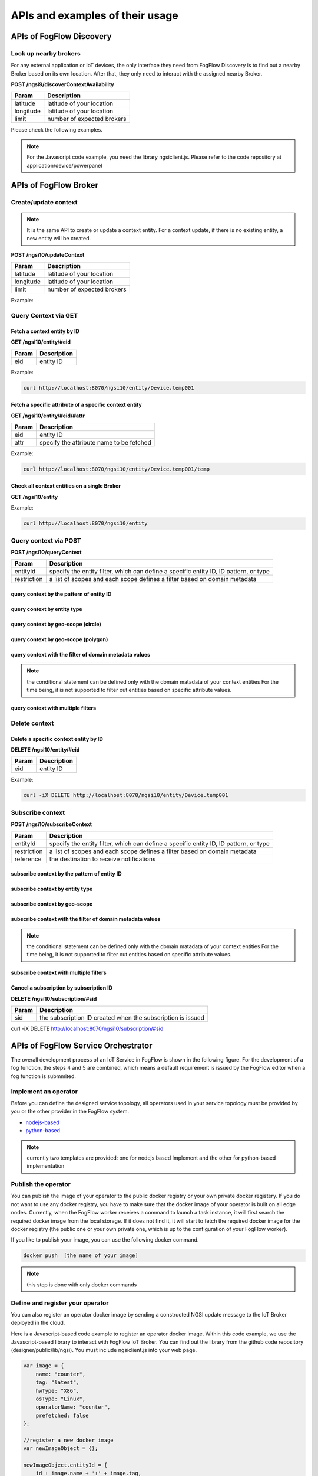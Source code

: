 *****************************************
APIs and examples of their usage 
*****************************************

APIs of FogFlow Discovery
===================================

Look up nearby brokers
-----------------------------------------------

For any external application or IoT devices, the only interface they need from FogFlow Discovery is to find out a nearby 
Broker based on its own location. After that, they only need to interact with the assigned nearby Broker. 

**POST /ngsi9/discoverContextAvailability**

==============   ===============
Param            Description
==============   ===============
latitude         latitude of your location
longitude        latitude of your location
limit            number of expected brokers
==============   ===============


Please check the following examples. 

.. note:: For the Javascript code example, you need the library ngsiclient.js. 
    Please refer to the code repository at application/device/powerpanel

.. tabs::

   .. group-tab:: curl

        .. code-block:: console 

            curl -iX POST \
              'http://localhost:8071/ngsi9/discoverContextAvailability' \
              -H 'Content-Type: application/json' \
              -d '
                {
                   "entities":[
                      {
                         "type":"IoTBroker",
                         "isPattern":true
                      }
                   ],
                   "restriction":{
                      "scopes":[
                         {
                            "type":"nearby",
                            "value":{
                               "latitude":35.692221,
                               "longitude":139.709059,
                               "limit":1
                            }
                         }
                      ]
                   }
                } '            


   .. code-tab:: javascript

        const NGSI = require('./ngsi/ngsiclient.js');
        
        var discoveryURL = "http://localhost:8071/ngsi9";
        var myLocation = {
                "latitude": 35.692221,
                "longitude": 139.709059
            };
        
        // find out the nearby IoT Broker according to my location
        var discovery = new NGSI.NGSI9Client(discoveryURL)
        discovery.findNearbyIoTBroker(myLocation, 1).then( function(brokers) {
            console.log('-------nearbybroker----------');    
            console.log(brokers);    
            console.log('------------end-----------');    
        }).catch(function(error) {
            console.log(error);
        });

  
       

APIs of FogFlow Broker
===============================

.. figure:: https://img.shields.io/swagger/valid/2.0/https/raw.githubusercontent.com/OAI/OpenAPI-Specification/master/examples/v2.0/json/petstore-expanded.json.svg
  :target: https://app.swaggerhub.com/apis/fogflow/broker/1.0.0


Create/update context
-----------------------------------------------

.. note:: It is the same API to create or update a context entity. 
    For a context update, if there is no existing entity, a new entity will be created. 


**POST /ngsi10/updateContext**

==============   ===============
Param            Description
==============   ===============
latitude         latitude of your location
longitude        latitude of your location
limit            number of expected brokers
==============   ===============

Example: 

.. tabs::

   .. group-tab:: curl

        .. code-block:: console 

            curl -iX POST \
              'http://localhost:8070/ngsi10/updateContext' \
              -H 'Content-Type: application/json' \
              -d '
                {
                    "contextElements": [
                        {
                            "entityId": {
                                "id": "Device.temp001",
                                "type": "Temperature",
                                "isPattern": false
                            },
                            "attributes": [
                            {
                              "name": "temp",
                              "type": "integer",
                              "contextValue": 10
                            }
                            ],
                            "domainMetadata": [
                            {
                                "name": "location",
                                "type": "point",
                                "value": {
                                    "latitude": 49.406393,
                                    "longitude": 8.684208
                                }
                            },{
                                "name": "city",
                                "type": "string",
                                "value": "Heidelberg"                             
                            }
                            ]
                        }
                    ],
                    "updateAction": "UPDATE"
                }'          


   .. code-tab:: javascript

        const NGSI = require('./ngsi/ngsiclient.js');
        var brokerURL = "http://localhost:8070/ngsi10"
    
        var ngsi10client = new NGSI.NGSI10Client(brokerURL);
    
        var profile = {
                "type": "PowerPanel",
                "id": "01"};
        
        var ctxObj = {};
        ctxObj.entityId = {
            id: 'Device.' + profile.type + '.' + profile.id,
            type: profile.type,
            isPattern: false
        };
        
        ctxObj.attributes = {};
        
        var degree = Math.floor((Math.random() * 100) + 1);        
        ctxObj.attributes.usage = {
            type: 'integer',
            value: degree
        };   
        ctxObj.attributes.shop = {
            type: 'string',
            value: profile.id
        };       
        ctxObj.attributes.iconURL = {
            type: 'string',
            value: profile.iconURL
        };                   
        
        ctxObj.metadata = {};
        
        ctxObj.metadata.location = {
            type: 'point',
            value: profile.location
        };    
       
        ngsi10client.updateContext(ctxObj).then( function(data) {
            console.log(data);
        }).catch(function(error) {
            console.log('failed to update context');
        }); 


Query Context via GET
-----------------------------------------------


Fetch a context entity by ID
^^^^^^^^^^^^^^^^^^^^^^^^^^^^^^^^^^^^^^^^^^^

**GET /ngsi10/entity/#eid**

==============   ===============
Param            Description
==============   ===============
eid              entity ID
==============   ===============

Example: 

.. code-block:: console 

   curl http://localhost:8070/ngsi10/entity/Device.temp001

Fetch a specific attribute of a specific context entity
^^^^^^^^^^^^^^^^^^^^^^^^^^^^^^^^^^^^^^^^^^^^^^^^^^^^^^^^^^^^^^^^^^^^^^^^^^^^^^^^^^^^^^

**GET /ngsi10/entity/#eid/#attr**

==============   ===============
Param            Description
==============   ===============
eid              entity ID
attr             specify the attribute name to be fetched
==============   ===============

Example: 

.. code-block:: console 

   curl http://localhost:8070/ngsi10/entity/Device.temp001/temp


Check all context entities on a single Broker
^^^^^^^^^^^^^^^^^^^^^^^^^^^^^^^^^^^^^^^^^^^^^^^^^^^^^^^^^^^^^^^^^^^^^^^^^^^^^^^^^^^^^^

**GET /ngsi10/entity**

Example: 

.. code-block:: console 

    curl http://localhost:8070/ngsi10/entity



Query context via POST
-----------------------------------------------

**POST /ngsi10/queryContext**

==============   ===============
Param            Description
==============   ===============
entityId         specify the entity filter, which can define a specific entity ID, ID pattern, or type
restriction      a list of scopes and each scope defines a filter based on domain metadata
==============   ===============

query context by the pattern of entity ID
^^^^^^^^^^^^^^^^^^^^^^^^^^^^^^^^^^^^^^^^^^^^^^^^^^^^^^^^^^^^^^^^^^^^^^^^^^^^^^^^^^^^^^

.. tabs::

   .. group-tab:: curl

        .. code-block:: console 

            curl -X POST 'http://localhost:8070/ngsi10/queryContext' \
              -H 'Content-Type: application/json' \
              -d '{"entities":[{"id":"Device.*","isPattern":true}]}'          

   .. code-tab:: javascript

        const NGSI = require('./ngsi/ngsiclient.js');
        var brokerURL = "http://localhost:8070/ngsi10"    
        var ngsi10client = new NGSI.NGSI10Client(brokerURL);
        
        var queryReq = {}
        queryReq.entities = [{id:'Device.*', isPattern: true}];           
        
        ngsi10client.queryContext(queryReq).then( function(deviceList) {
            console.log(deviceList);
        }).catch(function(error) {
            console.log(error);
            console.log('failed to query context');
        });          


query context by entity type
^^^^^^^^^^^^^^^^^^^^^^^^^^^^^^^^^^^^^^^^^^^^^^^^^^^^^^^^^^^^^^^^^^^^^^^^^^^^^^^^^^^^^^

.. tabs::

   .. group-tab:: curl

        .. code-block:: console 

            curl -X POST 'http://localhost:8070/ngsi10/queryContext' \
              -H 'Content-Type: application/json' \
              -d '{"entities":[{"type":"Temperature","isPattern":true}]}'          

   .. code-tab:: javascript

        const NGSI = require('./ngsi/ngsiclient.js');
        var brokerURL = "http://localhost:8070/ngsi10"    
        var ngsi10client = new NGSI.NGSI10Client(brokerURL);
        
        var queryReq = {}
        queryReq.entities = [{type:'Temperature', isPattern: true}];           
        
        ngsi10client.queryContext(queryReq).then( function(deviceList) {
            console.log(deviceList);
        }).catch(function(error) {
            console.log(error);
            console.log('failed to query context');
        });          


query context by geo-scope (circle)
^^^^^^^^^^^^^^^^^^^^^^^^^^^^^^^^^^^^^^^^^^^^^^^^^^^^^^^^^^^^^^^^^^^^^^^^^^^^^^^^^^^^^^

.. tabs::

   .. group-tab:: curl

        .. code-block:: console 

            curl -X POST 'http://localhost:8070/ngsi10/queryContext' \
              -H 'Content-Type: application/json' \
              -d '{
                    "entities": [{
                        "id": ".*",
                        "isPattern": true
                    }],
                    "restriction": {
                        "scopes": [{
                            "scopeType": "circle",
                            "scopeValue": {
                               "centerLatitude": 49.406393,
                               "centerLongitude": 8.684208,
                               "radius": 10.0
                            }
                        }]
                    }
                  }'
                  

   .. code-tab:: javascript

        const NGSI = require('./ngsi/ngsiclient.js');
        var brokerURL = "http://localhost:8070/ngsi10"    
        var ngsi10client = new NGSI.NGSI10Client(brokerURL);
        
        var queryReq = {}
        queryReq.entities = [{type:'.*', isPattern: true}];  
        queryReq.restriction = {scopes: [{
                            "scopeType": "circle",
                            "scopeValue": {
                               "centerLatitude": 49.406393,
                               "centerLongitude": 8.684208,
                               "radius": 10.0
                            }
                        }]};
        
        ngsi10client.queryContext(queryReq).then( function(deviceList) {
            console.log(deviceList);
        }).catch(function(error) {
            console.log(error);
            console.log('failed to query context');
        });    


query context by geo-scope (polygon)
^^^^^^^^^^^^^^^^^^^^^^^^^^^^^^^^^^^^^^^^^^^^^^^^^^^^^^^^^^^^^^^^^^^^^^^^^^^^^^^^^^^^^^

.. tabs::

   .. group-tab:: curl

        .. code-block:: console 

            curl -X POST 'http://localhost:8070/ngsi10/queryContext' \
              -H 'Content-Type: application/json' \
              -d '{
               "entities":[
                  {
                     "id":".*",
                     "isPattern":true
                  }
               ],
               "restriction":{
                  "scopes":[
                     {
                        "scopeType":"polygon",
                        "scopeValue":{
                           "vertices":[
                              {
                                 "latitude":34.4069096565206,
                                 "longitude":135.84594726562503
                              },
                              {
                                 "latitude":37.18657859524883,
                                 "longitude":135.84594726562503
                              },
                              {
                                 "latitude":37.18657859524883,
                                 "longitude":141.51489257812503
                              },
                              {
                                 "latitude":34.4069096565206,
                                 "longitude":141.51489257812503
                              },
                              {
                                 "latitude":34.4069096565206,
                                 "longitude":135.84594726562503
                              }
                           ]
                        }
                    }]
                }
            }'
                  

   .. code-tab:: javascript

        const NGSI = require('./ngsi/ngsiclient.js');
        var brokerURL = "http://localhost:8070/ngsi10"    
        var ngsi10client = new NGSI.NGSI10Client(brokerURL);
        
        var queryReq = {}
        queryReq.entities = [{type:'.*', isPattern: true}];  
        queryReq.restriction = {
               "scopes":[
                  {
                     "scopeType":"polygon",
                     "scopeValue":{
                        "vertices":[
                           {
                              "latitude":34.4069096565206,
                              "longitude":135.84594726562503
                           },
                           {
                              "latitude":37.18657859524883,
                              "longitude":135.84594726562503
                           },
                           {
                              "latitude":37.18657859524883,
                              "longitude":141.51489257812503
                           },
                           {
                              "latitude":34.4069096565206,
                              "longitude":141.51489257812503
                           },
                           {
                              "latitude":34.4069096565206,
                              "longitude":135.84594726562503
                           }
                        ]
                     }
                  }
               ]
            }
                    
        ngsi10client.queryContext(queryReq).then( function(deviceList) {
            console.log(deviceList);
        }).catch(function(error) {
            console.log(error);
            console.log('failed to query context');
        });    


query context with the filter of domain metadata values
^^^^^^^^^^^^^^^^^^^^^^^^^^^^^^^^^^^^^^^^^^^^^^^^^^^^^^^^^^^^^^^^^^^^^^^^^^^^^^^^^^^^^^

.. note:: the conditional statement can be defined only with the domain matadata of your context entities
    For the time being, it is not supported to filter out entities based on specific attribute values. 

.. tabs::

   .. group-tab:: curl

        .. code-block:: console 

            curl -X POST 'http://localhost:8070/ngsi10/queryContext' \
              -H 'Content-Type: application/json' \
              -d '{
                    "entities": [{
                        "id": ".*",
                        "isPattern": true
                    }],
                    "restriction": {
                        "scopes": [{
                            "scopeType": "stringQuery",
                            "scopeValue":"city=Heidelberg" 
                        }]
                    }
                  }'
                  

   .. code-tab:: javascript

        const NGSI = require('./ngsi/ngsiclient.js');
        var brokerURL = "http://localhost:8070/ngsi10"    
        var ngsi10client = new NGSI.NGSI10Client(brokerURL);
        
        var queryReq = {}
        queryReq.entities = [{type:'.*', isPattern: true}];  
        queryReq.restriction = {scopes: [{
                            "scopeType": "stringQuery",
                            "scopeValue":"city=Heidelberg" 
                        }]};        
        
        ngsi10client.queryContext(queryReq).then( function(deviceList) {
            console.log(deviceList);
        }).catch(function(error) {
            console.log(error);
            console.log('failed to query context');
        });    


query context with multiple filters
^^^^^^^^^^^^^^^^^^^^^^^^^^^^^^^^^^^^^^^^^^^^^^^^^^^^^^^^^^^^^^^^^^^^^^^^^^^^^^^^^^^^^^

.. tabs::

   .. group-tab:: curl

        .. code-block:: console 

            curl -X POST 'http://localhost:8070/ngsi10/queryContext' \
              -H 'Content-Type: application/json' \
              -d '{
                    "entities": [{
                        "id": ".*",
                        "isPattern": true
                    }],
                    "restriction": {
                        "scopes": [{
                            "scopeType": "circle",
                            "scopeValue": {
                               "centerLatitude": 49.406393,
                               "centerLongitude": 8.684208,
                               "radius": 10.0
                            } 
                        }, {
                            "scopeType": "stringQuery",
                            "scopeValue":"city=Heidelberg" 
                        }]
                    }
                  }'
                  

   .. code-tab:: javascript

        const NGSI = require('./ngsi/ngsiclient.js');
        var brokerURL = "http://localhost:8070/ngsi10"    
        var ngsi10client = new NGSI.NGSI10Client(brokerURL);
        
        var queryReq = {}
        queryReq.entities = [{type:'.*', isPattern: true}];  
        queryReq.restriction = {scopes: [{
                            "scopeType": "circle",
                            "scopeValue": {
                               "centerLatitude": 49.406393,
                               "centerLongitude": 8.684208,
                               "radius": 10.0
                            } 
                        }, {
                            "scopeType": "stringQuery",
                            "scopeValue":"city=Heidelberg" 
                        }]};          
        
        ngsi10client.queryContext(queryReq).then( function(deviceList) {
            console.log(deviceList);
        }).catch(function(error) {
            console.log(error);
            console.log('failed to query context');
        });    


Delete context
-----------------------------------------------

Delete a specific context entity by ID
^^^^^^^^^^^^^^^^^^^^^^^^^^^^^^^^^^^^^^^^^^^^^^^^^^^^^^^^^^^^^^^^^^^^^^^^^^^^^^^^^^^^^^

**DELETE /ngsi10/entity/#eid**

==============   ===============
Param            Description
==============   ===============
eid              entity ID
==============   ===============

Example: 

.. code-block:: console 

    curl -iX DELETE http://localhost:8070/ngsi10/entity/Device.temp001






Subscribe context
-----------------------------------------------

**POST /ngsi10/subscribeContext**

==============   ===============
Param            Description
==============   ===============
entityId         specify the entity filter, which can define a specific entity ID, ID pattern, or type
restriction      a list of scopes and each scope defines a filter based on domain metadata
reference        the destination to receive notifications
==============   ===============

subscribe context by the pattern of entity ID
^^^^^^^^^^^^^^^^^^^^^^^^^^^^^^^^^^^^^^^^^^^^^^^^^^^^^^^^^^^^^^^^^^^^^^^^^^^^^^^^^^^^^^

.. tabs::

   .. group-tab:: curl

        .. code-block:: console 

            curl -X POST 'http://localhost:8070/ngsi10/subscribeContext' \
              -H 'Content-Type: application/json' \
              -d '{
                    "entities":[{"id":"Device.*","isPattern":true}],
                    "reference": "http://localhost:8066"
                }'          

   .. code-tab:: javascript

        const NGSI = require('./ngsi/ngsiclient.js');
        var brokerURL = "http://localhost:8070/ngsi10"    
        var ngsi10client = new NGSI.NGSI10Client(brokerURL);
        var mySubscriptionId;
        
        var subscribeReq = {}
        subscribeReq.entities = [{id:'Device.*', isPattern: true}];           
        
        ngsi10client.subscribeContext(subscribeReq).then( function(subscriptionId) {		
            console.log("subscription id = " + subscriptionId);   
    		mySubscriptionId = subscriptionId;
        }).catch(function(error) {
            console.log('failed to subscribe context');
        });

subscribe context by entity type
^^^^^^^^^^^^^^^^^^^^^^^^^^^^^^^^^^^^^^^^^^^^^^^^^^^^^^^^^^^^^^^^^^^^^^^^^^^^^^^^^^^^^^

.. tabs::

   .. group-tab:: curl

        .. code-block:: console 

            curl -X POST 'http://localhost:8070/ngsi10/subscribeContext' \
              -H 'Content-Type: application/json' \
              -d '{
                    "entities":[{"type":"Temperature","isPattern":true}],
                    "reference": "http://localhost:8066"                    
                  }'          

   .. code-tab:: javascript

        const NGSI = require('./ngsi/ngsiclient.js');
        var brokerURL = "http://localhost:8070/ngsi10"    
        var ngsi10client = new NGSI.NGSI10Client(brokerURL);
        
        var subscribeReq = {}
        subscribeReq.entities = [{type:'Temperature', isPattern: true}];           
        
        ngsi10client.subscribeContext(subscribeReq).then( function(subscriptionId) {		
            console.log("subscription id = " + subscriptionId);   
    		mySubscriptionId = subscriptionId;
        }).catch(function(error) {
            console.log('failed to subscribe context');
        });       


subscribe context by geo-scope
^^^^^^^^^^^^^^^^^^^^^^^^^^^^^^^^^^^^^^^^^^^^^^^^^^^^^^^^^^^^^^^^^^^^^^^^^^^^^^^^^^^^^^

.. tabs::

   .. group-tab:: curl

        .. code-block:: console 

            curl -X POST 'http://localhost:8070/ngsi10/subscribeContext' \
              -H 'Content-Type: application/json' \
              -d '{
                    "entities": [{
                        "id": ".*",
                        "isPattern": true
                    }],
                    "reference": "http://localhost:8066",                    
                    "restriction": {
                        "scopes": [{
                            "scopeType": "circle",
                            "scopeValue": {
                               "centerLatitude": 49.406393,
                               "centerLongitude": 8.684208,
                               "radius": 10.0
                            }
                        }]
                    }
                  }'
                  

   .. code-tab:: javascript

        const NGSI = require('./ngsi/ngsiclient.js');
        var brokerURL = "http://localhost:8070/ngsi10"    
        var ngsi10client = new NGSI.NGSI10Client(brokerURL);
        
        var subscribeReq = {}
        subscribeReq.entities = [{type:'.*', isPattern: true}];  
        subscribeReq.restriction = {scopes: [{
                            "scopeType": "circle",
                            "scopeValue": {
                               "centerLatitude": 49.406393,
                               "centerLongitude": 8.684208,
                               "radius": 10.0
                            }
                        }]};
        
        ngsi10client.subscribeContext(subscribeReq).then( function(subscriptionId) {		
            console.log("subscription id = " + subscriptionId);   
    		mySubscriptionId = subscriptionId;
        }).catch(function(error) {
            console.log('failed to subscribe context');
        });   

subscribe context with the filter of domain metadata values
^^^^^^^^^^^^^^^^^^^^^^^^^^^^^^^^^^^^^^^^^^^^^^^^^^^^^^^^^^^^^^^^^^^^^^^^^^^^^^^^^^^^^^

.. note:: the conditional statement can be defined only with the domain matadata of your context entities
    For the time being, it is not supported to filter out entities based on specific attribute values. 

.. tabs::

   .. group-tab:: curl

        .. code-block:: console 

            curl -X POST 'http://localhost:8070/ngsi10/subscribeContext' \
              -H 'Content-Type: application/json' \
              -d '{
                    "entities": [{
                        "id": ".*",
                        "isPattern": true
                    }],
                    "reference": "http://localhost:8066",                    
                    "restriction": {
                        "scopes": [{
                            "scopeType": "stringQuery",
                            "scopeValue":"city=Heidelberg" 
                        }]
                    }
                  }'
                  

   .. code-tab:: javascript

        const NGSI = require('./ngsi/ngsiclient.js');
        var brokerURL = "http://localhost:8070/ngsi10"    
        var ngsi10client = new NGSI.NGSI10Client(brokerURL);
        
        var subscribeReq = {}
        subscribeReq.entities = [{type:'.*', isPattern: true}];  
        subscribeReq.restriction = {scopes: [{
                            "scopeType": "stringQuery",
                            "scopeValue":"city=Heidelberg" 
                        }]};        
        
        ngsi10client.subscribeContext(subscribeReq).then( function(subscriptionId) {		
            console.log("subscription id = " + subscriptionId);   
    		mySubscriptionId = subscriptionId;
        }).catch(function(error) {
            console.log('failed to subscribe context');
        });      


subscribe context with multiple filters
^^^^^^^^^^^^^^^^^^^^^^^^^^^^^^^^^^^^^^^^^^^^^^^^^^^^^^^^^^^^^^^^^^^^^^^^^^^^^^^^^^^^^^

.. tabs::

   .. group-tab:: curl

        .. code-block:: console 

            curl -X POST 'http://localhost:8070/ngsi10/subscribeContext' \
              -H 'Content-Type: application/json' \
              -d '{
                    "entities": [{
                        "id": ".*",
                        "isPattern": true
                    }],
                    "reference": "http://localhost:8066", 
                    "restriction": {
                        "scopes": [{
                            "scopeType": "circle",
                            "scopeValue": {
                               "centerLatitude": 49.406393,
                               "centerLongitude": 8.684208,
                               "radius": 10.0
                            } 
                        }, {
                            "scopeType": "stringQuery",
                            "scopeValue":"city=Heidelberg" 
                        }]
                    }
                  }'
                  

   .. code-tab:: javascript

        const NGSI = require('./ngsi/ngsiclient.js');
        var brokerURL = "http://localhost:8070/ngsi10"    
        var ngsi10client = new NGSI.NGSI10Client(brokerURL);
        
        var subscribeReq = {}
        subscribeReq.entities = [{type:'.*', isPattern: true}];  
        subscribeReq.restriction = {scopes: [{
                            "scopeType": "circle",
                            "scopeValue": {
                               "centerLatitude": 49.406393,
                               "centerLongitude": 8.684208,
                               "radius": 10.0
                            } 
                        }, {
                            "scopeType": "stringQuery",
                            "scopeValue":"city=Heidelberg" 
                        }]};          
        
        // use the IP and Port number your receiver is listening
        subscribeReq.reference =  'http://' + agentIP + ':' + agentPort;  
        
        
        ngsi10client.subscribeContext(subscribeReq).then( function(subscriptionId) {		
            console.log("subscription id = " + subscriptionId);   
    		mySubscriptionId = subscriptionId;
        }).catch(function(error) {
            console.log('failed to subscribe context');
        });   

Cancel a subscription by subscription ID
^^^^^^^^^^^^^^^^^^^^^^^^^^^^^^^^^^^^^^^^^^^^^^^^^^^^^^^^^^^^^^^^^^^^^^^^^^^^^^^^^^^^^^

**DELETE /ngsi10/subscription/#sid**


==============   ===============
Param            Description
==============   ===============
sid              the subscription ID created when the subscription is issued
==============   ===============


curl -iX DELETE http://localhost:8070/ngsi10/subscription/#sid




APIs of FogFlow Service Orchestrator
=========================================


The overall development process of an IoT Service in FogFlow is shown in the following figure. 
For the development of a fog function, the steps 4 and 5 are combined, which means a default requirement 
is issued by the FogFlow editor when a fog function is submmited. 


.. figure:: figures/development_process.png
   :width: 100 %



Implement an operator
-----------------------------------------------

Before you can define the designed service topology, 
all operators used in your service topology must be provided by you or the other provider in the FogFlow system. 


* `nodejs-based`_ 

* `python-based`_ 


.. _`nodejs-based`: https://github.com/smartfog/fogflow/tree/master/application/template/javascript
.. _`python-based`: https://github.com/smartfog/fogflow/tree/master/application/template/python


.. note:: currently two templates are provided: one for nodejs based Implement and the other for python-based implementation



Publish the operator
-----------------------------------------------

You can publish the image of your operator to the public docker registry or your own private docker registery. 
If you do not want to use any docker registry, you have to make sure that 
the docker image of your operator is built on all edge nodes. 
Currently, when the FogFlow worker receives a command to launch a task instance, 
it will first search the required docker image from the local storage. If it does not find it, 
it will start to fetch the required docker image for the docker registry (the public one or your own private one, which is up to the 
configuration of your FogFlow worker). 

If you like to publish your image, you can use the following docker command. 


.. code-block:: console   
	
	docker push  [the name of your image]


.. note:: this step is done with only docker commands


Define and register your operator
-----------------------------------------------

You can also register an operator docker image by sending a constructed NGSI update message to the IoT Broker deployed in the cloud. 

Here is a Javascript-based code example to register an operator docker image. 
Within this code example, we use the Javascript-based library to interact with FogFlow IoT Broker. 
You can find out the library from the github code repository (designer/public/lib/ngsi). You must include ngsiclient.js into your web page. 


.. code-block:: javascript

    var image = {
        name: "counter",
        tag: "latest",
        hwType: "X86",
        osType: "Linux",
        operatorName: "counter",
        prefetched: false
    };

    //register a new docker image
    var newImageObject = {};

    newImageObject.entityId = {
        id : image.name + ':' + image.tag, 
        type: 'DockerImage',
        isPattern: false
    };

    newImageObject.attributes = {};   
    newImageObject.attributes.image = {type: 'string', value: image.name};        
    newImageObject.attributes.tag = {type: 'string', value: image.tag};    
    newImageObject.attributes.hwType = {type: 'string', value: image.hwType};      
    newImageObject.attributes.osType = {type: 'string', value: image.osType};          
    newImageObject.attributes.operator = {type: 'string', value: image.operatorName};      
    newImageObject.attributes.prefetched = {type: 'boolean', value: image.prefetched};                      
    
    newImageObject.metadata = {};    
    newImageObject.metadata.operator = {
        type: 'string',
        value: image.operatorName
    };               
    
    // assume the config.brokerURL is the IP of cloud IoT Broker
    var client = new NGSI10Client(config.brokerURL);    
    client.updateContext(newImageObject).then( function(data) {
        console.log(data);
    }).catch( function(error) {
        console.log('failed to register the new device object');
    });        



Define and register your service topology
-----------------------------------------------

Usually,you can define and register your service topology via the FogFlow topology editor. 
However, you can also define and register with your own code. 

To register a service topology, your code needs to send a constructed NGSI update message to the IoT Broker deployed in the cloud. 

Here is a Javascript-based code example to register an operator docker image. 
Within this code example, we use the Javascript-based library to interact with FogFlow IoT Broker. 
You can find out the library from the github code repository (designer/public/lib/ngsi). You must include ngsiclient.js into your web page. 

.. code-block:: javascript

    // the json object that represent the structure of your service topology
    // when using the FogFlow topology editor, this is generated by the editor
    var topology = {  
       "description":"detect anomaly events from time series data points",
       "name":"anomaly-detection",
       "priority": {
            "exclusive": false,
            "level": 100
       },
       "trigger": "on-demand",   
       "tasks":[  
          {  
             "name":"AnomalyDetector",
             "operator":"anomaly",
             "groupBy":"shop",
             "input_streams":[  
                {  
                      "type": "PowerPanel",
                    "shuffling": "unicast",
                      "scoped": true
                },
                {  
                      "type": "Rule",
                    "shuffling": "broadcast",
                      "scoped": false               
                }                       
             ],
             "output_streams":[  
                {  
                   "type":"Anomaly"
                }
             ]
          },
          {  
             "name":"Counter",
             "operator":"counter",
             "groupBy":"*",
             "input_streams":[  
                {  
                   "type":"Anomaly",
                   "shuffling": "unicast",
                   "scoped": true               
                }           
             ],
             "output_streams":[  
                {  
                   "type":"Stat"
                }
             ]
          }          
       ]
    }
    
    //submit it to FogFlow via NGSI Update
    var topologyCtxObj = {};
    
    topologyCtxObj.entityId = {
        id : 'Topology.' + topology.name, 
        type: topology.name,
        isPattern: false
    };
    
    topologyCtxObj.attributes = {};   
    topologyCtxObj.attributes.status = {type: 'string', value: 'enabled'};
    topologyCtxObj.attributes.template = {type: 'object', value: topology};    
    
    // assume the config.brokerURL is the IP of cloud IoT Broker
    var client = new NGSI10Client(config.brokerURL);    

    // send NGSI10 update    
    client.updateContext(topologyCtxObj).then( function(data) {
        console.log(data);                
    }).catch( function(error) {
        console.log('failed to submit the topology');
    });    



Create a requirement entity to trigger the service topology
--------------------------------------------------------------


Here is the Javascript-based code example to trigger a service topology by sending a customized requirement entity to FogFlow. 


.. code-block:: javascript

    var rid = 'Requirement.' + uuid();    
   
    var requirementCtxObj = {};    
    requirementCtxObj.entityId = {
        id : rid, 
        type: 'Requirement',
        isPattern: false
    };
    
    var restriction = { scopes:[{scopeType: geoscope.type, scopeValue: geoscope.value}]};
                
    requirementCtxObj.attributes = {};   
    requirementCtxObj.attributes.output = {type: 'string', value: 'Stat'};
    requirementCtxObj.attributes.scheduler = {type: 'string', value: 'closest_first'};    
    requirementCtxObj.attributes.restriction = {type: 'object', value: restriction};    
                        
    requirementCtxObj.metadata = {};               
    requirementCtxObj.metadata.topology = {type: 'string', value: curTopology.entityId.id};
    
    console.log(requirementCtxObj);
            
    // assume the config.brokerURL is the IP of cloud IoT Broker
    var client = new NGSI10Client(config.brokerURL);                
    client.updateContext(requirementCtxObj).then( function(data) {
        console.log(data);
    }).catch( function(error) {
        console.log('failed to send a requirement');
    });    




Remove a requirement entity to terminate the service topology
---------------------------------------------------------------


Here is the Javascript-based code example to terminate a service topology by deleting the requirement entity. 


.. code-block:: javascript

    var rid = [the id of your created requirement entity];    
            
    // 
    var client = new NGSI10Client(config.brokerURL);                
    client.deleteContext(rid).then( function(data) {
        console.log(data);
    }).catch( function(error) {
        console.log('failed to send a requirement');
    });    






